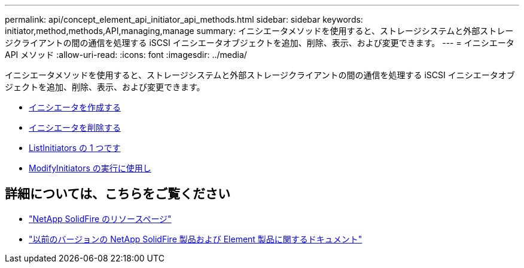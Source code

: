 ---
permalink: api/concept_element_api_initiator_api_methods.html 
sidebar: sidebar 
keywords: initiator,method,methods,API,managing,manage 
summary: イニシエータメソッドを使用すると、ストレージシステムと外部ストレージクライアントの間の通信を処理する iSCSI イニシエータオブジェクトを追加、削除、表示、および変更できます。 
---
= イニシエータ API メソッド
:allow-uri-read: 
:icons: font
:imagesdir: ../media/


[role="lead"]
イニシエータメソッドを使用すると、ストレージシステムと外部ストレージクライアントの間の通信を処理する iSCSI イニシエータオブジェクトを追加、削除、表示、および変更できます。

* xref:reference_element_api_createinitiators.adoc[イニシエータを作成する]
* xref:reference_element_api_deleteinitiators.adoc[イニシエータを削除する]
* xref:reference_element_api_listinitiators.adoc[ListInitiators の 1 つです]
* xref:reference_element_api_modifyinitiators.adoc[ModifyInitiators の実行に使用し]




== 詳細については、こちらをご覧ください

* https://www.netapp.com/data-storage/solidfire/documentation/["NetApp SolidFire のリソースページ"^]
* https://docs.netapp.com/sfe-122/topic/com.netapp.ndc.sfe-vers/GUID-B1944B0E-B335-4E0B-B9F1-E960BF32AE56.html["以前のバージョンの NetApp SolidFire 製品および Element 製品に関するドキュメント"^]


